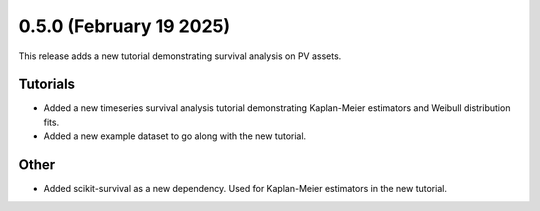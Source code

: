 0.5.0 (February 19 2025)
------------------------

This release adds a new tutorial demonstrating survival analysis on PV assets.

Tutorials
~~~~~~~~~~~~~~

* Added a new timeseries survival analysis tutorial demonstrating Kaplan-Meier estimators and Weibull distribution fits.

* Added a new example dataset to go along with the new tutorial.

Other
~~~~~~~~~~~~~~

* Added scikit-survival as a new dependency. Used for Kaplan-Meier estimators in the new tutorial.